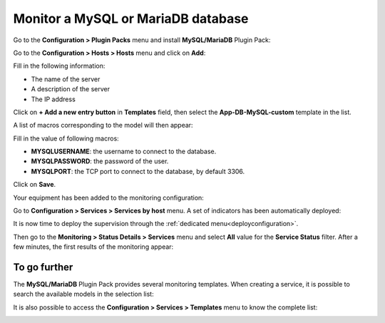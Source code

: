 ###################################
Monitor a MySQL or MariaDB database
###################################

Go to the **Configuration > Plugin Packs** menu and install **MySQL/MariaDB**
Plugin Pack:

.. image:: /images/quick_start/quick_start_mysql_0.gif
    :align: center

Go to the **Configuration > Hosts > Hosts** menu and click on **Add**:

.. image:: /images/quick_start/quick_start_mysql_1a.png
    :align: center

Fill in the following information:

* The name of the server
* A description of the server
* The IP address

Click on **+ Add a new entry button** in **Templates** field, then select the
**App-DB-MySQL-custom** template in the list.

A list of macros corresponding to the model will then appear:

.. image:: /images/quick_start/quick_start_mysql_1b.png
    :align: center

Fill in the value of following macros:

* **MYSQLUSERNAME**: the username to connect to the database.
* **MYSQLPASSWORD**: the password of the user.
* **MYSQLPORT**: the TCP port to connect to the database, by default 3306.

Click on **Save**.

Your equipment has been added to the monitoring configuration:

.. image:: /images/quick_start/quick_start_mysql_2.png
    :align: center

Go to **Configuration > Services > Services by host** menu. A set of indicators
has been automatically deployed:

.. image:: /images/quick_start/quick_start_mysql_3.png
    :align: center

It is now time to deploy the supervision through the 
:ref:`dedicated menu<deployconfiguration>`.

Then go to the **Monitoring > Status Details > Services** menu and select **All**
value for the **Service Status** filter. After a few minutes, the first results
of the monitoring appear:

.. image:: /images/quick_start/quick_start_mysql_4.png
    :align: center

*************
To go further
*************

The **MySQL/MariaDB** Plugin Pack provides several monitoring templates. When
creating a service, it is possible to search the available models in the
selection list: 

.. image:: /images/quick_start/quick_start_mysql_5.png
    :align: center

It is also possible to access the **Configuration > Services > Templates**
menu to know the complete list:

.. image:: /images/quick_start/quick_start_mysql_6.png
    :align: center
